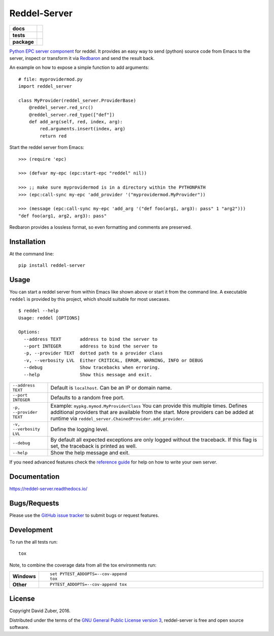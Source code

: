 =============
Reddel-Server
=============

.. start-badges

.. list-table::
    :stub-columns: 1

    * - docs
      - |docs|
    * - tests
      - |travis| |coveralls|
    * - package
      - |version| |downloads| |wheel| |supported-versions| |supported-implementations|

.. |docs| image:: https://readthedocs.org/projects/reddel-server/badge/?style=flat
    :target: https://readthedocs.org/projects/reddel-server
    :alt: Documentation Status

.. |travis| image:: https://travis-ci.org/storax/reddel-server.svg?branch=master
    :alt: Travis-CI Build Status
    :target: https://travis-ci.org/storax/reddel-server

.. |coveralls| image:: https://coveralls.io/repos/storax/reddel-server/badge.svg?branch=master&service=github
    :alt: Coverage Status
    :target: https://coveralls.io/github/storax/reddel-server

.. |version| image:: https://img.shields.io/pypi/v/reddel-server.svg?style=flat
    :alt: PyPI Package latest release
    :target: https://pypi.python.org/pypi/reddel-server

.. |downloads| image:: https://img.shields.io/pypi/dm/reddel-server.svg?style=flat
    :alt: PyPI Package monthly downloads
    :target: https://pypi.python.org/pypi/reddel-server

.. |wheel| image:: https://img.shields.io/pypi/wheel/reddel-server.svg?style=flat
    :alt: PyPI Wheel
    :target: https://pypi.python.org/pypi/reddel-server

.. |supported-versions| image:: https://img.shields.io/pypi/pyversions/reddel-server.svg?style=flat
    :alt: Supported versions
    :target: https://pypi.python.org/pypi/reddel-server

.. |supported-implementations| image:: https://img.shields.io/pypi/implementation/reddel-server.svg?style=flat
    :alt: Supported implementations
    :target: https://pypi.python.org/pypi/reddel-server


.. end-badges

`Python EPC server component <http://python-epc.readthedocs.io/en/latest/>`_ for reddel.
It provides an easy way to send (python) source code from Emacs to the server,
inspect or transform it via `Redbaron <http://redbaron.readthedocs.io/en/latest/>`_ and send the result back.

An example on how to expose a simple function to add arguments::

  # file: myprovidermod.py
  import reddel_server

  class MyProvider(reddel_server.ProviderBase)
      @reddel_server.red_src()
      @reddel_server.red_type(["def"])
      def add_arg(self, red, index, arg):
          red.arguments.insert(index, arg)
          return red

Start the reddel server from Emacs::

  >>> (require 'epc)

  >>> (defvar my-epc (epc:start-epc "reddel" nil))

  >>> ;; make sure myprovidermod is in a directory within the PYTHONPATH
  >>> (epc:call-sync my-epc 'add_provider '("myprovidermod.MyProvider"))

  >>> (message (epc:call-sync my-epc 'add_arg '("def foo(arg1, arg3): pass" 1 "arg2")))
  "def foo(arg1, arg2, arg3): pass"

Redbaron provides a lossless format, so even formatting and comments are preserved.

Installation
============

At the command line::

    pip install reddel-server

Usage
=====

You can start a reddel server from within Emacs like shown above or start it from the command line.
A executable ``reddel`` is provided by this project, which should suitable for most usecases.
::

  $ reddel --help
  Usage: reddel [OPTIONS]

  Options:
    --address TEXT       address to bind the server to
    --port INTEGER       address to bind the server to
    -p, --provider TEXT  dotted path to a provider class
    -v, --verbosity LVL  Either CRITICAL, ERROR, WARNING, INFO or DEBUG
    --debug              Show tracebacks when erroring.
    --help               Show this message and exit.

.. list-table::

    * - ``--address TEXT``
      - Default is ``localhost``. Can be an IP or domain name.
    * - ``--port INTEGER``
      - Defaults to a random free port.
    * - ``-p, --provider TEXT``
      - Example: ``mypkg.mymod.MyProviderClass``
        You can provide this multiple times.
        Defines additional providers that are available from the start.
        More providers can be added at runtime via ``reddel_server.ChainedProvider.add_provider``.
    * - ``-v, --verbosity LVL``
      - Define the logging level.
    * - ``--debug``
      - By default all expected exceptions are only logged without the traceback.
        If this flag is set, the traceback is printed as well.
    * - ``--help``
      - Show the help message and exit.

If you need advanced features check the `reference guide <reference/index>`_ for help
on how to write your own server.

Documentation
=============

https://reddel-server.readthedocs.io/

Bugs/Requests
=============

Please use the `GitHub issue tracker <https://github.com/storax/reddel-server/issues>`_ to submit bugs or request features.


Development
===========

To run the all tests run::

    tox

Note, to combine the coverage data from all the tox environments run:

.. list-table::
    :widths: 10 90
    :stub-columns: 1

    - - Windows
      - ::

            set PYTEST_ADDOPTS=--cov-append
            tox

    - - Other
      - ::

            PYTEST_ADDOPTS=--cov-append tox

License
=======

Copyright David Zuber, 2016.

Distributed under the terms of the `GNU General Public License version 3 <https://github.com/storax/reddel-server/blob/master/LICENSE>`_,
reddel-server is free and open source software.
